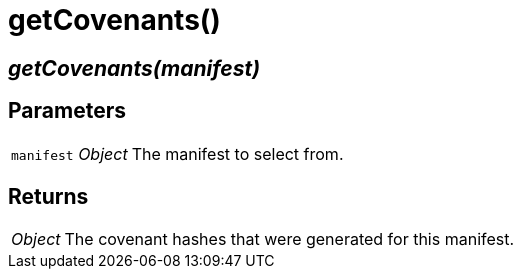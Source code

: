 = getCovenants()

== [.signature]__getCovenants(manifest)__

== Parameters

[horizontal]
[.api.p]`manifest` [.api.t]__Object__::
The manifest to select from.

== Returns

[horizontal]
[.api.t]__Object__::
The covenant hashes that were generated for this manifest.
